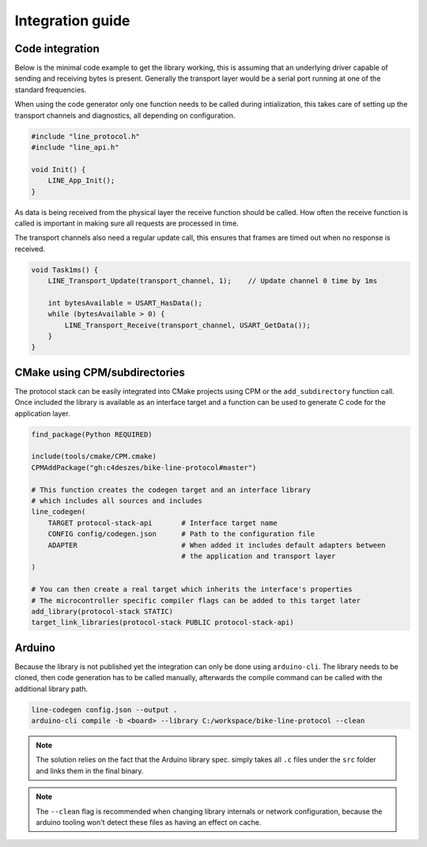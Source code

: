 Integration guide
=================

Code integration
----------------

Below is the minimal code example to get the library working, this is assuming that an underlying
driver capable of sending and receiving bytes is present. Generally the transport layer would be
a serial port running at one of the standard frequencies.

When using the code generator only one function needs to be called during intialization, this takes
care of setting up the transport channels and diagnostics, all depending on configuration.

.. code-block:: c

    #include "line_protocol.h"
    #include "line_api.h"

    void Init() {
        LINE_App_Init();
    }

As data is being received from the physical layer the receive function should be called. How often
the receive function is called is important in making sure all requests are processed in time.

The transport channels also need a regular update call, this ensures that frames are timed out when
no response is received.

.. code-block:: c

    void Task1ms() {
        LINE_Transport_Update(transport_channel, 1);    // Update channel 0 time by 1ms

        int bytesAvailable = USART_HasData();
        while (bytesAvailable > 0) {
            LINE_Transport_Receive(transport_channel, USART_GetData());
        }
    }

CMake using CPM/subdirectories
------------------------------

The protocol stack can be easily integrated into CMake projects using CPM or the ``add_subdirectory``
function call. Once included the library is available as an interface target and a function can be
used to generate C code for the application layer.

.. code-block:: cmake

    find_package(Python REQUIRED)

    include(tools/cmake/CPM.cmake)
    CPMAddPackage("gh:c4deszes/bike-line-protocol#master")

    # This function creates the codegen target and an interface library
    # which includes all sources and includes
    line_codegen(
        TARGET protocol-stack-api       # Interface target name
        CONFIG config/codegen.json      # Path to the configuration file
        ADAPTER                         # When added it includes default adapters between
                                        # the application and transport layer
    )

    # You can then create a real target which inherits the interface's properties
    # The microcontroller specific compiler flags can be added to this target later
    add_library(protocol-stack STATIC)
    target_link_libraries(protocol-stack PUBLIC protocol-stack-api)

Arduino
-------

Because the library is not published yet the integration can only be done using ``arduino-cli``.
The library needs to be cloned, then code generation has to be called manually, afterwards the
compile command can be called with the additional library path.

.. code-block:: bash

    line-codegen config.json --output .
    arduino-cli compile -b <board> --library C:/workspace/bike-line-protocol --clean

.. note:: The solution relies on the fact that the Arduino library spec. simply takes all ``.c``
          files under the ``src`` folder and links them in the final binary.

.. note:: The ``--clean`` flag is recommended when changing library internals or network
          configuration, because the arduino tooling won't detect these files as having
          an effect on cache.
